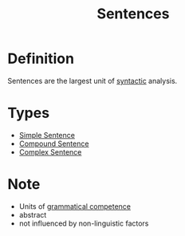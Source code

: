 :PROPERTIES:
:ID:       1a3a4f9c-8567-40c1-9da9-1540139d5899
:END:
#+title: Sentences

* Definition
Sentences are the largest unit of [[id:0ea0ce4d-e70f-4f41-8c39-ae2fc7d06817][syntactic]] analysis.

* Types
- [[id:b2d20853-ea9c-4614-bcb7-947a56b5b300][Simple Sentence]]
- [[id:a74b122f-f5f0-4abc-b2b2-20f17997836d][Compound Sentence]]
- [[id:781b729f-274e-48d9-8cfa-086dd29b446d][Complex Sentence]]

* Note
- Units of [[id:f9efe42e-017f-4ede-9406-ab0526729e43][grammatical competence]]
- abstract
- not influenced by non-linguistic factors
